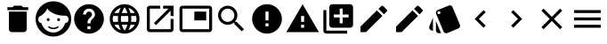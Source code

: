 SplineFontDB: 3.0
FontName: Material-Design-Icons
FullName: Material-Design-Icons
FamilyName: Material-Design-Icons
Weight: Book
Version: 1.0
ItalicAngle: 0
UnderlinePosition: 0
UnderlineWidth: 0
Ascent: 960
Descent: 64
InvalidEm: 0
sfntRevision: 0x00010000
woffMajor: 1
woffMinor: 0
LayerCount: 2
Layer: 0 1 "Back" 1
Layer: 1 1 "Fore" 0
XUID: [1021 342 1534895701 21616]
StyleMap: 0x0000
FSType: 0
OS2Version: 3
OS2_WeightWidthSlopeOnly: 0
OS2_UseTypoMetrics: 0
CreationTime: 1413634424
ModificationTime: 1440133239
PfmFamily: 81
TTFWeight: 400
TTFWidth: 5
LineGap: 0
VLineGap: 0
Panose: 0 0 0 0 0 0 0 0 0 0
OS2TypoAscent: 960
OS2TypoAOffset: 0
OS2TypoDescent: -64
OS2TypoDOffset: 0
OS2TypoLinegap: -64
OS2WinAscent: 960
OS2WinAOffset: 0
OS2WinDescent: 64
OS2WinDOffset: 0
HheadAscent: 960
HheadAOffset: 0
HheadDescent: -64
HheadDOffset: 0
OS2SubXSize: 665
OS2SubYSize: 716
OS2SubXOff: 0
OS2SubYOff: 143
OS2SupXSize: 665
OS2SupYSize: 716
OS2SupXOff: 0
OS2SupYOff: 491
OS2StrikeYSize: 51
OS2StrikeYPos: 265
OS2CodePages: 00000001.00000000
OS2UnicodeRanges: 00000001.10000000.00000000.00000000
DEI: 91125
ShortTable: maxp 16
  1
  0
  745
  600
  24
  0
  0
  2
  0
  0
  0
  0
  0
  0
  0
  0
EndShort
LangName: 1033 "" "" "Regular" "Material-Design-Icons" "" "Version 1.0" "" "" "" "" "Font generated by IcoMoon."
GaspTable: 1 65535 15 1
Encoding: UnicodeBmp
UnicodeInterp: none
NameList: AGL For New Fonts
DisplaySize: -48
AntiAlias: 1
FitToEm: 0
WinInfo: 59761 13 9
BeginChars: 65536 21

StartChar: .notdef
Encoding: 65533 65533 0
Width: 0
Flags: W
LayerCount: 2
EndChar

StartChar: glyph1
Encoding: 0 -1 1
AltUni2: 000000.ffffffff.0
Width: 0
Flags: W
LayerCount: 2
Fore
SplineSet
0 0 m 1,0,-1
 0 0 l 1,1,-1
 0 0 l 1,2,-1
 0 0 l 1,0,-1
EndSplineSet
EndChar

StartChar: uni0001
Encoding: 1 1 2
Width: 0
Flags: W
LayerCount: 2
Fore
SplineSet
0 0 m 1,0,-1
 0 0 l 1,1,-1
 0 0 l 1,2,-1
 0 0 l 1,0,-1
EndSplineSet
EndChar

StartChar: space
Encoding: 32 32 3
Width: 512
Flags: W
LayerCount: 2
Fore
SplineSet
0 0 m 1,0,-1
 0 0 l 1,1,-1
 0 0 l 1,2,-1
 0 0 l 1,0,-1
EndSplineSet
EndChar

StartChar: uniE620
Encoding: 58912 58912 4
Width: 1024
Flags: W
LayerCount: 2
Fore
SplineSet
256 149 m 1,0,1
 256 132 256 132 262.5 116.5 c 128,-1,2
 269 101 269 101 281 89 c 256,3,4
 293 77 293 77 308.5 70.5 c 128,-1,5
 324 64 324 64 341 64 c 2,6,-1
 683 64 l 2,7,8
 700 64 700 64 715.5 70.5 c 128,-1,9
 731 77 731 77 743 89 c 256,10,11
 755 101 755 101 761.5 116.5 c 128,-1,12
 768 132 768 132 768 149 c 2,13,-1
 768 661 l 1,14,-1
 256 661 l 1,15,-1
 256 149 l 1,16,-1
 256 149 l 1,0,1
811 789 m 1,17,-1
 661 789 l 1,18,-1
 619 832 l 1,19,-1
 405 832 l 1,20,-1
 363 789 l 1,21,-1
 213 789 l 1,22,-1
 213 704 l 1,23,-1
 811 704 l 1,24,-1
 811 789 l 1,25,-1
 811 789 l 1,17,-1
EndSplineSet
EndChar

StartChar: uniE629
Encoding: 58921 58921 5
Width: 1024
Flags: W
LayerCount: 2
Fore
SplineSet
627 230 m 1,0,1
 615 221 615 221 601.5 214 c 128,-1,2
 588 207 588 207 573 202 c 0,3,4
 559 197 559 197 543.5 194.5 c 128,-1,5
 528 192 528 192 512 192 c 256,6,7
 496 192 496 192 480.5 194.5 c 128,-1,8
 465 197 465 197 451 202 c 0,9,10
 436 207 436 207 422.5 214 c 128,-1,11
 409 221 409 221 397 230 c 0,12,13
 394 233 394 233 389.5 234 c 128,-1,14
 385 235 385 235 381 235 c 0,15,16
 377 234 377 234 373.5 232 c 128,-1,17
 370 230 370 230 367 226 c 0,18,19
 364 223 364 223 363 219 c 128,-1,20
 362 215 362 215 363 211 c 0,21,22
 363 207 363 207 365 203 c 128,-1,23
 367 199 367 199 371 196 c 0,24,25
 386 185 386 185 402.5 176.5 c 128,-1,26
 419 168 419 168 437 162 c 256,27,28
 455 156 455 156 474 152.5 c 128,-1,29
 493 149 493 149 512 149 c 256,30,31
 531 149 531 149 550 152.5 c 128,-1,32
 569 156 569 156 587 162 c 256,33,34
 605 168 605 168 621.5 176.5 c 128,-1,35
 638 185 638 185 653 196 c 0,36,37
 657 199 657 199 659 203 c 128,-1,38
 661 207 661 207 661 211 c 0,39,40
 662 215 662 215 661 219 c 128,-1,41
 660 223 660 223 657 226 c 0,42,43
 654 230 654 230 650.5 232 c 128,-1,44
 647 234 647 234 643 235 c 0,45,46
 639 235 639 235 634.5 234 c 128,-1,47
 630 233 630 233 627 230 c 1,48,-1
 627 230 l 1,0,1
405 427 m 1,49,50
 405 418 405 418 402 410 c 128,-1,51
 399 402 399 402 393 396 c 0,52,53
 387 391 387 391 379.5 387.5 c 128,-1,54
 372 384 372 384 363 384 c 256,55,56
 354 384 354 384 346 387.5 c 128,-1,57
 338 391 338 391 332 396 c 0,58,59
 327 402 327 402 323.5 410 c 128,-1,60
 320 418 320 418 320 427 c 256,61,62
 320 436 320 436 323.5 443.5 c 128,-1,63
 327 451 327 451 332 457 c 0,64,65
 338 463 338 463 346 466 c 128,-1,66
 354 469 354 469 363 469 c 256,67,68
 372 469 372 469 379.5 466 c 128,-1,69
 387 463 387 463 393 457 c 256,70,71
 399 451 399 451 402 443.5 c 128,-1,72
 405 436 405 436 405 427 c 1,73,-1
 405 427 l 1,49,50
512 960 m 1,74,75
 406 960 406 960 312.5 920 c 128,-1,76
 219 880 219 880 150 810 c 0,77,78
 80 741 80 741 40 647.5 c 128,-1,79
 0 554 0 554 0 448 c 256,80,81
 0 342 0 342 40 248.5 c 128,-1,82
 80 155 80 155 150 86 c 0,83,84
 219 16 219 16 312.5 -24 c 128,-1,85
 406 -64 406 -64 512 -64 c 256,86,87
 618 -64 618 -64 711.5 -24 c 128,-1,88
 805 16 805 16 874 86 c 0,89,90
 944 155 944 155 984 248.5 c 128,-1,91
 1024 342 1024 342 1024 448 c 256,92,93
 1024 554 1024 554 984 647.5 c 128,-1,94
 944 741 944 741 874 810 c 0,95,96
 805 880 805 880 711.5 920 c 128,-1,97
 618 960 618 960 512 960 c 1,98,-1
 512 960 l 1,74,75
852 328 m 1,99,100
 834 268 834 268 801 217.5 c 128,-1,101
 768 167 768 167 723 130 c 256,102,103
 678 93 678 93 623.5 72.5 c 128,-1,104
 569 52 569 52 509 52 c 0,105,106
 448 52 448 52 393.5 73 c 128,-1,107
 339 94 339 94 294 130 c 0,108,109
 249 167 249 167 216 218 c 128,-1,110
 183 269 183 269 165 329 c 1,111,112
 146 330 146 330 129.5 339 c 128,-1,113
 113 348 113 348 101 362 c 0,114,115
 89 377 89 377 82 395.5 c 128,-1,116
 75 414 75 414 75 436 c 0,117,118
 75 456 75 456 81.5 474 c 128,-1,119
 88 492 88 492 99 506 c 256,120,121
 110 520 110 520 125.5 529.5 c 128,-1,122
 141 539 141 539 159 542 c 1,123,-1
 159 542 l 1,124,125
 192 566 192 566 221.5 593 c 128,-1,126
 251 620 251 620 275 649 c 0,127,128
 298 677 298 677 313.5 705 c 128,-1,129
 329 733 329 733 333 758 c 1,130,-1
 333 758 l 1,131,-1
 333 758 l 1,132,133
 355 716 355 716 403.5 676.5 c 128,-1,134
 452 637 452 637 519 606 c 0,135,136
 586 576 586 576 668 558 c 128,-1,137
 750 540 750 540 838 542 c 0,138,139
 841 543 841 543 844 543.5 c 128,-1,140
 847 544 847 544 851 544 c 0,141,142
 871 544 871 544 889 535.5 c 128,-1,143
 907 527 907 527 920 512 c 0,144,145
 934 497 934 497 941.5 477.5 c 128,-1,146
 949 458 949 458 949 436 c 0,147,148
 949 413 949 413 941.5 393.5 c 128,-1,149
 934 374 934 374 921 360 c 0,150,151
 907 345 907 345 889.5 336.5 c 128,-1,152
 872 328 872 328 852 328 c 1,153,-1
 852 328 l 1,99,100
704 427 m 1,154,155
 704 418 704 418 700.5 410 c 128,-1,156
 697 402 697 402 692 396 c 0,157,158
 686 391 686 391 678 387.5 c 128,-1,159
 670 384 670 384 661 384 c 256,160,161
 652 384 652 384 644.5 387.5 c 128,-1,162
 637 391 637 391 631 396 c 0,163,164
 625 402 625 402 622 410 c 128,-1,165
 619 418 619 418 619 427 c 256,166,167
 619 436 619 436 622 443.5 c 128,-1,168
 625 451 625 451 631 457 c 256,169,170
 637 463 637 463 644.5 466 c 128,-1,171
 652 469 652 469 661 469 c 256,172,173
 670 469 670 469 678 466 c 128,-1,174
 686 463 686 463 692 457 c 0,175,176
 697 451 697 451 700.5 443.5 c 128,-1,177
 704 436 704 436 704 427 c 1,178,-1
 704 427 l 1,154,155
EndSplineSet
EndChar

StartChar: uniE633
Encoding: 58931 58931 6
Width: 1024
Flags: W
LayerCount: 2
Fore
SplineSet
512 875 m 1,0,1
 424 875 424 875 346 841.5 c 128,-1,2
 268 808 268 808 210 750 c 256,3,4
 152 692 152 692 118.5 614 c 128,-1,5
 85 536 85 536 85 448 c 256,6,7
 85 360 85 360 118.5 282 c 128,-1,8
 152 204 152 204 210 146 c 256,9,10
 268 88 268 88 346 54.5 c 128,-1,11
 424 21 424 21 512 21 c 256,12,13
 600 21 600 21 678 54.5 c 128,-1,14
 756 88 756 88 814 146 c 256,15,16
 872 204 872 204 905.5 282 c 128,-1,17
 939 360 939 360 939 448 c 256,18,19
 939 536 939 536 905.5 614 c 128,-1,20
 872 692 872 692 814 750 c 256,21,22
 756 808 756 808 678 841.5 c 128,-1,23
 600 875 600 875 512 875 c 1,24,-1
 512 875 l 1,0,1
555 149 m 1,25,-1
 469 149 l 1,26,-1
 469 235 l 1,27,-1
 555 235 l 1,28,-1
 555 149 l 1,29,-1
 555 149 l 1,25,-1
643 480 m 1,30,-1
 605 441 l 2,31,32
 593 429 593 429 584 417.5 c 128,-1,33
 575 406 575 406 568 393 c 0,34,35
 562 379 562 379 558.5 361.5 c 128,-1,36
 555 344 555 344 555 320 c 1,37,-1
 469 320 l 1,38,-1
 469 341 l 2,39,40
 469 359 469 359 472.5 375.5 c 128,-1,41
 476 392 476 392 483 408 c 0,42,43
 489 423 489 423 498.5 436.5 c 128,-1,44
 508 450 508 450 519 462 c 2,45,-1
 572 516 l 2,46,47
 578 522 578 522 582.5 528.5 c 128,-1,48
 587 535 587 535 591 543 c 0,49,50
 594 551 594 551 595.5 559 c 128,-1,51
 597 567 597 567 597 576 c 0,52,53
 597 594 597 594 590.5 609.5 c 128,-1,54
 584 625 584 625 572 636 c 0,55,56
 561 648 561 648 545.5 654.5 c 128,-1,57
 530 661 530 661 512 661 c 256,58,59
 494 661 494 661 478.5 654.5 c 128,-1,60
 463 648 463 648 452 636 c 0,61,62
 440 625 440 625 433.5 609.5 c 128,-1,63
 427 594 427 594 427 576 c 1,64,-1
 341 576 l 1,65,66
 341 611 341 611 354.5 642.5 c 128,-1,67
 368 674 368 674 391 697 c 256,68,69
 414 720 414 720 445.5 733.5 c 128,-1,70
 477 747 477 747 512 747 c 256,71,72
 547 747 547 747 578.5 733.5 c 128,-1,73
 610 720 610 720 633 697 c 256,74,75
 656 674 656 674 669.5 642.5 c 128,-1,76
 683 611 683 611 683 576 c 0,77,78
 683 562 683 562 680 548.5 c 128,-1,79
 677 535 677 535 672 523 c 256,80,81
 667 511 667 511 659.5 500 c 128,-1,82
 652 489 652 489 643 480 c 1,83,-1
 643 480 l 1,30,-1
EndSplineSet
EndChar

StartChar: uniE63E
Encoding: 58942 58942 7
Width: 1024
Flags: W
LayerCount: 2
Fore
SplineSet
512 875 m 1,0,1
 423 875 423 875 345.5 841.5 c 128,-1,2
 268 808 268 808 210 750 c 256,3,4
 152 692 152 692 118.5 614 c 128,-1,5
 85 536 85 536 85 448 c 256,6,7
 85 360 85 360 118.5 282 c 128,-1,8
 152 204 152 204 210 146 c 256,9,10
 268 88 268 88 345.5 54.5 c 128,-1,11
 423 21 423 21 512 21 c 0,12,13
 600 21 600 21 678 54.5 c 128,-1,14
 756 88 756 88 814 146 c 256,15,16
 872 204 872 204 905.5 282 c 128,-1,17
 939 360 939 360 939 448 c 256,18,19
 939 536 939 536 905.5 614 c 128,-1,20
 872 692 872 692 814 750 c 256,21,22
 756 808 756 808 678 841.5 c 128,-1,23
 600 875 600 875 512 875 c 1,24,-1
 512 875 l 1,0,1
807 619 m 1,25,-1
 681 619 l 1,26,27
 676 639 676 639 670 658.5 c 128,-1,28
 664 678 664 678 656 697 c 0,29,30
 649 716 649 716 640.5 734.5 c 128,-1,31
 632 753 632 753 623 771 c 1,32,33
 652 760 652 760 679 745 c 128,-1,34
 706 730 706 730 729 711 c 256,35,36
 752 692 752 692 772 668.5 c 128,-1,37
 792 645 792 645 807 619 c 1,38,-1
 807 619 l 1,25,-1
512 788 m 1,39,40
 525 769 525 769 537 748.5 c 128,-1,41
 549 728 549 728 559 707 c 0,42,43
 570 686 570 686 578.5 664 c 128,-1,44
 587 642 587 642 593 619 c 1,45,-1
 431 619 l 1,46,47
 437 642 437 642 445.5 664 c 128,-1,48
 454 686 454 686 465 707 c 0,49,50
 475 728 475 728 487 748.5 c 128,-1,51
 499 769 499 769 512 788 c 1,52,-1
 512 788 l 1,39,40
182 363 m 1,53,54
 179 373 179 373 177 383.5 c 128,-1,55
 175 394 175 394 174 405 c 0,56,57
 172 415 172 415 171.5 426 c 128,-1,58
 171 437 171 437 171 448 c 256,59,60
 171 459 171 459 171.5 470 c 128,-1,61
 172 481 172 481 174 491 c 0,62,63
 175 502 175 502 177 512.5 c 128,-1,64
 179 523 179 523 182 533 c 1,65,-1
 326 533 l 1,66,67
 324 523 324 523 323 512.5 c 128,-1,68
 322 502 322 502 322 491 c 0,69,70
 321 480 321 480 320.5 469.5 c 128,-1,71
 320 459 320 459 320 448 c 256,72,73
 320 437 320 437 320.5 426.5 c 128,-1,74
 321 416 321 416 322 405 c 0,75,76
 322 394 322 394 323.5 383.5 c 128,-1,77
 325 373 325 373 326 363 c 1,78,-1
 182 363 l 1,79,-1
 182 363 l 1,53,54
217 277 m 1,80,-1
 342 277 l 1,81,82
 348 257 348 257 354 237.5 c 128,-1,83
 360 218 360 218 367 199 c 0,84,85
 375 180 375 180 383.5 161.5 c 128,-1,86
 392 143 392 143 401 125 c 1,87,88
 372 135 372 135 345 150 c 128,-1,89
 318 165 318 165 295 185 c 0,90,91
 271 204 271 204 251.5 227.5 c 128,-1,92
 232 251 232 251 217 277 c 1,93,-1
 217 277 l 1,80,-1
342 619 m 1,94,-1
 217 619 l 1,95,96
 232 645 232 645 251.5 668.5 c 128,-1,97
 271 692 271 692 295 711 c 0,98,99
 318 731 318 731 345 746 c 128,-1,100
 372 761 372 761 401 771 c 1,101,102
 392 753 392 753 383.5 734.5 c 128,-1,103
 375 716 375 716 367 697 c 0,104,105
 360 678 360 678 354 658.5 c 128,-1,106
 348 639 348 639 342 619 c 1,107,-1
 342 619 l 1,94,-1
512 108 m 1,108,109
 499 127 499 127 487 147.5 c 128,-1,110
 475 168 475 168 465 189 c 256,111,112
 455 210 455 210 446 232 c 128,-1,113
 437 254 437 254 431 277 c 1,114,-1
 593 277 l 1,115,116
 587 254 587 254 578 232 c 128,-1,117
 569 210 569 210 559 189 c 256,118,119
 549 168 549 168 537 147.5 c 128,-1,120
 525 127 525 127 512 108 c 1,121,-1
 512 108 l 1,108,109
612 363 m 1,122,-1
 412 363 l 1,123,124
 411 373 411 373 409.5 383.5 c 128,-1,125
 408 394 408 394 407 405 c 256,126,127
 406 416 406 416 405.5 426.5 c 128,-1,128
 405 437 405 437 405 448 c 256,129,130
 405 459 405 459 405.5 469.5 c 128,-1,131
 406 480 406 480 407 491 c 256,132,133
 408 502 408 502 409.5 512.5 c 128,-1,134
 411 523 411 523 412 533 c 1,135,-1
 612 533 l 1,136,137
 613 523 613 523 614.5 512.5 c 128,-1,138
 616 502 616 502 617 491 c 256,139,140
 618 480 618 480 618.5 469.5 c 128,-1,141
 619 459 619 459 619 448 c 256,142,143
 619 437 619 437 618.5 426.5 c 128,-1,144
 618 416 618 416 617 405 c 256,145,146
 616 394 616 394 614.5 383.5 c 128,-1,147
 613 373 613 373 612 363 c 1,148,-1
 612 363 l 1,122,-1
623 125 m 1,149,150
 632 143 632 143 640.5 161.5 c 128,-1,151
 649 180 649 180 657 199 c 0,152,153
 664 218 664 218 670 237.5 c 128,-1,154
 676 257 676 257 682 277 c 1,155,-1
 807 277 l 1,156,157
 792 251 792 251 772 227.5 c 128,-1,158
 752 204 752 204 729 185 c 256,159,160
 706 166 706 166 679 151 c 128,-1,161
 652 136 652 136 623 125 c 1,162,-1
 623 125 l 1,149,150
698 363 m 1,163,164
 699 373 699 373 700 383.5 c 128,-1,165
 701 394 701 394 702 405 c 256,166,167
 703 416 703 416 703.5 426.5 c 128,-1,168
 704 437 704 437 704 448 c 256,169,170
 704 459 704 459 703.5 469.5 c 128,-1,171
 703 480 703 480 702 491 c 0,172,173
 702 502 702 502 700.5 512.5 c 128,-1,174
 699 523 699 523 698 533 c 1,175,-1
 842 533 l 1,176,177
 845 523 845 523 847 512.5 c 128,-1,178
 849 502 849 502 850 491 c 0,179,180
 852 481 852 481 852.5 470 c 128,-1,181
 853 459 853 459 853 448 c 256,182,183
 853 437 853 437 852.5 426 c 128,-1,184
 852 415 852 415 850 405 c 0,185,186
 849 394 849 394 847 383.5 c 128,-1,187
 845 373 845 373 842 363 c 1,188,-1
 698 363 l 1,189,-1
 698 363 l 1,163,164
EndSplineSet
EndChar

StartChar: uniE648
Encoding: 58952 58952 8
Width: 1024
Flags: W
LayerCount: 2
Fore
SplineSet
811 149 m 1,0,-1
 213 149 l 1,1,-1
 213 747 l 1,2,-1
 512 747 l 1,3,-1
 512 832 l 1,4,-1
 213 832 l 2,5,6
 196 832 196 832 180.5 825.5 c 128,-1,7
 165 819 165 819 153 807 c 256,8,9
 141 795 141 795 134.5 779.5 c 128,-1,10
 128 764 128 764 128 747 c 2,11,-1
 128 149 l 2,12,13
 128 132 128 132 134.5 116.5 c 128,-1,14
 141 101 141 101 153 89 c 256,15,16
 165 77 165 77 180.5 70.5 c 128,-1,17
 196 64 196 64 213 64 c 2,18,-1
 811 64 l 2,19,20
 828 64 828 64 843.5 70.5 c 128,-1,21
 859 77 859 77 871 89 c 256,22,23
 883 101 883 101 889.5 116.5 c 128,-1,24
 896 132 896 132 896 149 c 2,25,-1
 896 448 l 1,26,-1
 811 448 l 1,27,-1
 811 149 l 1,28,-1
 811 149 l 1,0,-1
597 832 m 1,29,-1
 597 747 l 1,30,-1
 750 747 l 1,31,-1
 331 327 l 1,32,-1
 391 267 l 1,33,-1
 811 686 l 1,34,-1
 811 533 l 1,35,-1
 896 533 l 1,36,-1
 896 832 l 1,37,-1
 597 832 l 1,38,-1
 597 832 l 1,29,-1
EndSplineSet
EndChar

StartChar: uniE654
Encoding: 58964 58964 9
Width: 1024
Flags: W
LayerCount: 2
Fore
SplineSet
811 661 m 1,0,-1
 469 661 l 1,1,-1
 469 405 l 1,2,-1
 811 405 l 1,3,-1
 811 661 l 1,4,-1
 811 661 l 1,0,-1
896 832 m 1,5,-1
 128 832 l 2,6,7
 110 832 110 832 94.5 825.5 c 128,-1,8
 79 819 79 819 68 807 c 0,9,10
 56 795 56 795 49.5 779.5 c 128,-1,11
 43 764 43 764 43 747 c 2,12,-1
 43 149 l 2,13,14
 43 132 43 132 49.5 116.5 c 128,-1,15
 56 101 56 101 68 89 c 0,16,17
 79 78 79 78 94.5 71.5 c 128,-1,18
 110 65 110 65 128 65 c 2,19,-1
 896 65 l 2,20,21
 914 65 914 65 929.5 71.5 c 128,-1,22
 945 78 945 78 956 89 c 0,23,24
 968 101 968 101 974.5 116.5 c 128,-1,25
 981 132 981 132 981 149 c 2,26,-1
 981 747 l 2,27,28
 981 764 981 764 974.5 779.5 c 128,-1,29
 968 795 968 795 956 807 c 0,30,31
 945 819 945 819 929.5 825.5 c 128,-1,32
 914 832 914 832 896 832 c 1,33,-1
 896 832 l 1,5,-1
896 149 m 1,34,-1
 128 149 l 1,35,-1
 128 747 l 1,36,-1
 896 747 l 1,37,-1
 896 149 l 1,38,-1
 896 149 l 1,34,-1
EndSplineSet
EndChar

StartChar: uniE65F
Encoding: 58975 58975 10
Width: 1024
Flags: W
LayerCount: 2
Fore
SplineSet
661 363 m 1,0,-1
 627 363 l 1,1,-1
 616 374 l 1,2,3
 631 393 631 393 643.5 413.5 c 128,-1,4
 656 434 656 434 665 457 c 0,5,6
 673 480 673 480 678 504.5 c 128,-1,7
 683 529 683 529 683 555 c 0,8,9
 683 612 683 612 661 662.5 c 128,-1,10
 639 713 639 713 601 751 c 0,11,12
 564 788 564 788 513.5 810 c 128,-1,13
 463 832 463 832 405 832 c 0,14,15
 348 832 348 832 297.5 810 c 128,-1,16
 247 788 247 788 209 751 c 0,17,18
 172 713 172 713 150 662.5 c 128,-1,19
 128 612 128 612 128 555 c 0,20,21
 128 497 128 497 150 446.5 c 128,-1,22
 172 396 172 396 209 359 c 0,23,24
 247 321 247 321 297.5 299 c 128,-1,25
 348 277 348 277 405 277 c 0,26,27
 431 277 431 277 455.5 282 c 128,-1,28
 480 287 480 287 503 295 c 0,29,30
 526 304 526 304 546.5 316.5 c 128,-1,31
 567 329 567 329 586 344 c 1,32,-1
 597 332 l 1,33,-1
 597 299 l 1,34,-1
 811 86 l 1,35,-1
 874 149 l 1,36,-1
 661 363 l 1,37,-1
 661 363 l 1,0,-1
405 363 m 1,38,39
 366 363 366 363 331 378 c 128,-1,40
 296 393 296 393 270 419 c 256,41,42
 244 445 244 445 228.5 480 c 128,-1,43
 213 515 213 515 213 555 c 0,44,45
 213 594 213 594 228.5 629 c 128,-1,46
 244 664 244 664 270 690 c 256,47,48
 296 716 296 716 331 731.5 c 128,-1,49
 366 747 366 747 405 747 c 0,50,51
 445 747 445 747 480 731.5 c 128,-1,52
 515 716 515 716 541 690 c 256,53,54
 567 664 567 664 582 629 c 128,-1,55
 597 594 597 594 597 555 c 0,56,57
 597 515 597 515 582 480 c 128,-1,58
 567 445 567 445 541 419 c 256,59,60
 515 393 515 393 480 378 c 128,-1,61
 445 363 445 363 405 363 c 1,62,-1
 405 363 l 1,38,39
EndSplineSet
EndChar

StartChar: uniE6A0
Encoding: 59040 59040 11
Width: 1024
Flags: W
LayerCount: 2
Fore
SplineSet
512 875 m 1,0,1
 424 875 424 875 346 841.5 c 128,-1,2
 268 808 268 808 210 750 c 256,3,4
 152 692 152 692 118.5 614 c 128,-1,5
 85 536 85 536 85 448 c 256,6,7
 85 360 85 360 118.5 282 c 128,-1,8
 152 204 152 204 210 146 c 256,9,10
 268 88 268 88 346 54.5 c 128,-1,11
 424 21 424 21 512 21 c 256,12,13
 600 21 600 21 678 54.5 c 128,-1,14
 756 88 756 88 814 146 c 256,15,16
 872 204 872 204 905.5 282 c 128,-1,17
 939 360 939 360 939 448 c 256,18,19
 939 536 939 536 905.5 614 c 128,-1,20
 872 692 872 692 814 750 c 256,21,22
 756 808 756 808 678 841.5 c 128,-1,23
 600 875 600 875 512 875 c 1,24,-1
 512 875 l 1,0,1
555 235 m 1,25,-1
 469 235 l 1,26,-1
 469 320 l 1,27,-1
 555 320 l 1,28,-1
 555 235 l 1,29,-1
 555 235 l 1,25,-1
555 405 m 1,30,-1
 469 405 l 1,31,-1
 469 661 l 1,32,-1
 555 661 l 1,33,-1
 555 405 l 1,34,-1
 555 405 l 1,30,-1
EndSplineSet
EndChar

StartChar: uniE6A1
Encoding: 59041 59041 12
Width: 1024
Flags: W
LayerCount: 2
Fore
SplineSet
43 64 m 1,0,-1
 981 64 l 1,1,-1
 512 875 l 1,2,-1
 43 64 l 1,3,-1
 43 64 l 1,0,-1
555 192 m 1,4,-1
 469 192 l 1,5,-1
 469 277 l 1,6,-1
 555 277 l 1,7,-1
 555 192 l 1,8,-1
 555 192 l 1,4,-1
555 363 m 1,9,-1
 469 363 l 1,10,-1
 469 533 l 1,11,-1
 555 533 l 1,12,-1
 555 363 l 1,13,-1
 555 363 l 1,9,-1
EndSplineSet
EndChar

StartChar: uniE6B1
Encoding: 59057 59057 13
Width: 1024
Flags: W
LayerCount: 2
Fore
SplineSet
171 704 m 1,0,-1
 85 704 l 1,1,-1
 85 107 l 2,2,3
 85 89 85 89 92 73.5 c 128,-1,4
 99 58 99 58 110 46 c 0,5,6
 122 35 122 35 137.5 28 c 128,-1,7
 153 21 153 21 171 21 c 2,8,-1
 768 21 l 1,9,-1
 768 107 l 1,10,-1
 171 107 l 1,11,-1
 171 704 l 1,12,-1
 171 704 l 1,0,-1
853 875 m 1,13,-1
 341 875 l 2,14,15
 324 875 324 875 308.5 868 c 128,-1,16
 293 861 293 861 281 850 c 0,17,18
 269 838 269 838 262.5 822.5 c 128,-1,19
 256 807 256 807 256 789 c 2,20,-1
 256 277 l 2,21,22
 256 260 256 260 262.5 244.5 c 128,-1,23
 269 229 269 229 281 217 c 256,24,25
 293 205 293 205 308.5 198.5 c 128,-1,26
 324 192 324 192 341 192 c 2,27,-1
 853 192 l 2,28,29
 871 192 871 192 886.5 198.5 c 128,-1,30
 902 205 902 205 914 217 c 0,31,32
 925 229 925 229 932 244.5 c 128,-1,33
 939 260 939 260 939 277 c 2,34,-1
 939 789 l 2,35,36
 939 807 939 807 932 822.5 c 128,-1,37
 925 838 925 838 914 850 c 0,38,39
 902 861 902 861 886.5 868 c 128,-1,40
 871 875 871 875 853 875 c 1,41,-1
 853 875 l 1,13,-1
811 491 m 1,42,-1
 640 491 l 1,43,-1
 640 320 l 1,44,-1
 555 320 l 1,45,-1
 555 491 l 1,46,-1
 384 491 l 1,47,-1
 384 576 l 1,48,-1
 555 576 l 1,49,-1
 555 747 l 1,50,-1
 640 747 l 1,51,-1
 640 576 l 1,52,-1
 811 576 l 1,53,-1
 811 491 l 1,54,-1
 811 491 l 1,42,-1
EndSplineSet
EndChar

StartChar: uniE706
Encoding: 59142 59142 14
Width: 1024
Flags: W
LayerCount: 2
Fore
SplineSet
128 224 m 1,0,-1
 128 64 l 1,1,-1
 288 64 l 1,2,-1
 760 536 l 1,3,-1
 600 696 l 1,4,-1
 128 224 l 1,5,-1
 128 224 l 1,0,-1
883 659 m 1,6,7
 890 666 890 666 893 673.5 c 128,-1,8
 896 681 896 681 896 690 c 0,9,10
 896 698 896 698 893 706 c 128,-1,11
 890 714 890 714 883 720 c 2,12,-1
 784 819 l 2,13,14
 778 826 778 826 770 829 c 128,-1,15
 762 832 762 832 754 832 c 0,16,17
 745 832 745 832 737.5 829 c 128,-1,18
 730 826 730 826 723 819 c 2,19,-1
 645 741 l 1,20,-1
 805 581 l 1,21,-1
 883 659 l 1,22,-1
 883 659 l 1,6,7
EndSplineSet
EndChar

StartChar: uniE796
Encoding: 59286 59286 15
Width: 1024
Flags: W
LayerCount: 2
Fore
SplineSet
128 224 m 1,0,-1
 128 64 l 1,1,-1
 288 64 l 1,2,-1
 760 536 l 1,3,-1
 600 696 l 1,4,-1
 128 224 l 1,5,-1
 128 224 l 1,0,-1
883 659 m 1,6,7
 890 666 890 666 893 673.5 c 128,-1,8
 896 681 896 681 896 690 c 0,9,10
 896 698 896 698 893 706 c 128,-1,11
 890 714 890 714 883 720 c 2,12,-1
 784 819 l 2,13,14
 778 826 778 826 770 829 c 128,-1,15
 762 832 762 832 754 832 c 0,16,17
 745 832 745 832 737.5 829 c 128,-1,18
 730 826 730 826 723 819 c 2,19,-1
 645 741 l 1,20,-1
 805 581 l 1,21,-1
 883 659 l 1,22,-1
 883 659 l 1,6,7
EndSplineSet
EndChar

StartChar: uniE848
Encoding: 59464 59464 16
Width: 1024
Flags: W
LayerCount: 2
Fore
SplineSet
108 121 m 1,0,-1
 165 98 l 1,1,-1
 165 483 l 1,2,-1
 62 233 l 2,3,4
 55 217 55 217 55.5 200 c 128,-1,5
 56 183 56 183 62 168 c 256,6,7
 68 153 68 153 80 140.5 c 128,-1,8
 92 128 92 128 108 121 c 1,9,-1
 108 121 l 1,0,-1
940 280 m 1,10,-1
 728 790 l 2,11,12
 723 802 723 802 715 811.5 c 128,-1,13
 707 821 707 821 697 828 c 256,14,15
 687 835 687 835 675.5 838.5 c 128,-1,16
 664 842 664 842 651 843 c 0,17,18
 647 843 647 843 643 842.5 c 128,-1,19
 639 842 639 842 634 841 c 0,20,21
 630 840 630 840 625.5 839 c 128,-1,22
 621 838 621 838 617 836 c 2,23,-1
 303 706 l 2,24,25
 291 701 291 701 281.5 693 c 128,-1,26
 272 685 272 685 265 675 c 256,27,28
 258 665 258 665 254.5 653.5 c 128,-1,29
 251 642 251 642 250 629 c 0,30,31
 250 625 250 625 250.5 620.5 c 128,-1,32
 251 616 251 616 252 612 c 256,33,34
 253 608 253 608 254 603.5 c 128,-1,35
 255 599 255 599 257 595 c 2,36,-1
 468 84 l 2,37,38
 473 72 473 72 481.5 62.5 c 128,-1,39
 490 53 490 53 500 46 c 256,40,41
 510 39 510 39 522 35.5 c 128,-1,42
 534 32 534 32 546 32 c 0,43,44
 551 32 551 32 555 32.5 c 128,-1,45
 559 33 559 33 563 34 c 0,46,47
 567 34 567 34 571 35.5 c 128,-1,48
 575 37 575 37 579 38 c 2,49,-1
 894 169 l 2,50,51
 910 175 910 175 921.5 187 c 128,-1,52
 933 199 933 199 940 215 c 0,53,54
 946 230 946 230 946.5 246.5 c 128,-1,55
 947 263 947 263 940 280 c 1,56,-1
 940 280 l 1,10,-1
336 587 m 1,57,58
 327 587 327 587 319.5 590 c 128,-1,59
 312 593 312 593 306 599 c 256,60,61
 300 605 300 605 296.5 613 c 128,-1,62
 293 621 293 621 293 629 c 0,63,64
 293 638 293 638 296.5 646 c 128,-1,65
 300 654 300 654 306 659 c 0,66,67
 312 665 312 665 319.5 668.5 c 128,-1,68
 327 672 327 672 336 672 c 256,69,70
 345 672 345 672 352.5 668.5 c 128,-1,71
 360 665 360 665 366 659 c 0,72,73
 372 654 372 654 375.5 646 c 128,-1,74
 379 638 379 638 379 629 c 0,75,76
 379 621 379 621 375.5 613 c 128,-1,77
 372 605 372 605 366 599 c 256,78,79
 360 593 360 593 352.5 590 c 128,-1,80
 345 587 345 587 336 587 c 1,81,-1
 336 587 l 1,57,58
251 117 m 1,82,83
 251 100 251 100 257.5 84.5 c 128,-1,84
 264 69 264 69 276 57 c 0,85,86
 287 45 287 45 302.5 38.5 c 128,-1,87
 318 32 318 32 336 32 c 2,88,-1
 398 32 l 1,89,-1
 251 388 l 1,90,-1
 251 117 l 1,91,-1
 251 117 l 1,82,83
EndSplineSet
EndChar

StartChar: uniE89A
Encoding: 59546 59546 17
Width: 1024
Flags: W
LayerCount: 2
Fore
SplineSet
658 644 m 1,0,-1
 597 704 l 1,1,-1
 341 448 l 1,2,-1
 597 192 l 1,3,-1
 658 252 l 1,4,-1
 462 448 l 1,5,-1
 658 644 l 1,0,-1
EndSplineSet
EndChar

StartChar: uniE89B
Encoding: 59547 59547 18
Width: 1024
Flags: W
LayerCount: 2
Fore
SplineSet
427 704 m 1,0,-1
 366 644 l 1,1,-1
 562 448 l 1,2,-1
 366 252 l 1,3,-1
 427 192 l 1,4,-1
 683 448 l 1,5,-1
 427 704 l 1,0,-1
EndSplineSet
EndChar

StartChar: uniE89C
Encoding: 59548 59548 19
Width: 1024
Flags: W
LayerCount: 2
Fore
SplineSet
811 686 m 1,0,-1
 750 747 l 1,1,-1
 512 508 l 1,2,-1
 274 747 l 1,3,-1
 213 686 l 1,4,-1
 452 448 l 1,5,-1
 213 210 l 1,6,-1
 274 149 l 1,7,-1
 512 388 l 1,8,-1
 750 149 l 1,9,-1
 811 210 l 1,10,-1
 572 448 l 1,11,-1
 811 686 l 1,0,-1
EndSplineSet
EndChar

StartChar: uniE8A1
Encoding: 59553 59553 20
Width: 1024
Flags: W
LayerCount: 2
Fore
SplineSet
128 192 m 1,0,-1
 896 192 l 1,1,-1
 896 277 l 1,2,-1
 128 277 l 1,3,-1
 128 192 l 1,4,-1
 128 192 l 1,0,-1
128 405 m 1,5,-1
 896 405 l 1,6,-1
 896 491 l 1,7,-1
 128 491 l 1,8,-1
 128 405 l 1,9,-1
 128 405 l 1,5,-1
128 704 m 1,10,-1
 128 619 l 1,11,-1
 896 619 l 1,12,-1
 896 704 l 1,13,-1
 128 704 l 1,14,-1
 128 704 l 1,10,-1
EndSplineSet
EndChar
EndChars
EndSplineFont
